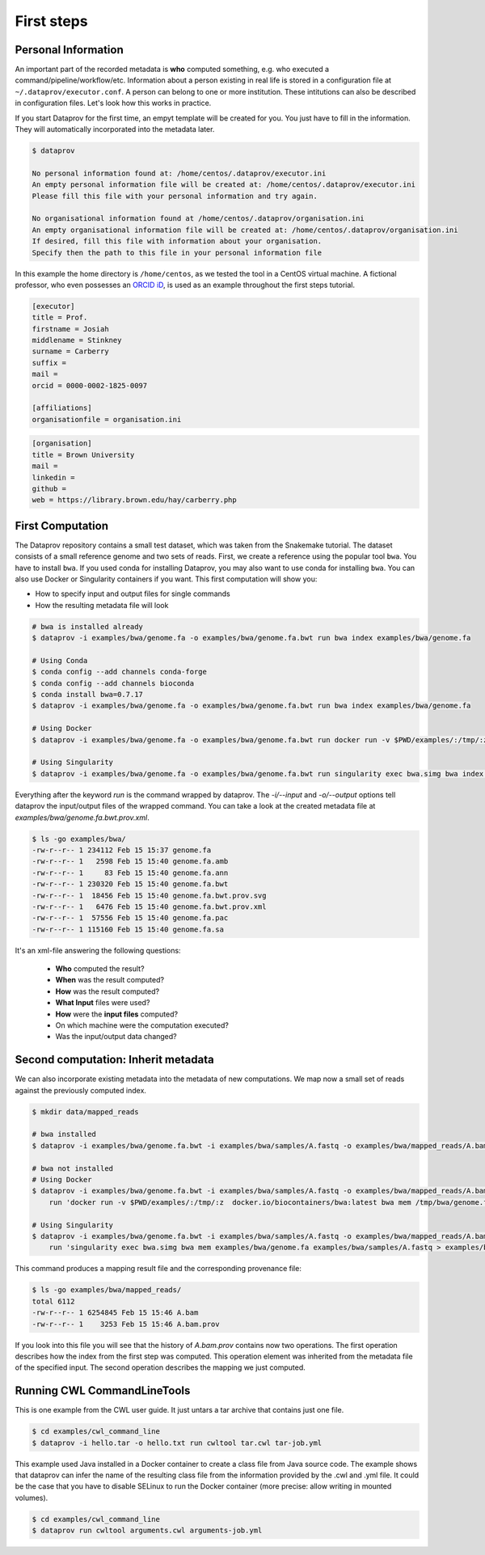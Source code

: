 .. getting_started-first_steps:

===========
First steps
===========

Personal Information
====================

An important part of the recorded metadata is **who** computed something, e.g. who executed a command/pipeline/workflow/etc.
Information about a person existing in real life is stored in a configuration file at ``~/.dataprov/executor.conf``.
A person can belong to one or more institution. These intitutions can also be described in configuration files. Let's look how this works in practice.

If you start Dataprov for the first time, an empyt template will be created for you. You just have to fill in the information. They will automatically incorporated into the metadata later.

.. code::

   $ dataprov

   No personal information found at: /home/centos/.dataprov/executor.ini
   An empty personal information file will be created at: /home/centos/.dataprov/executor.ini
   Please fill this file with your personal information and try again.

   No organisational information found at /home/centos/.dataprov/organisation.ini
   An empty organisational information file will be created at: /home/centos/.dataprov/organisation.ini
   If desired, fill this file with information about your organisation.
   Specify then the path to this file in your personal information file

In this example the home directory is ``/home/centos``, as we tested the tool in a CentOS virtual machine. A fictional professor, who even possesses an `ORCID iD`_, is used as an example throughout the first steps tutorial.

.. _ORCID iD: https://orcid.org/0000-0002-1825-0097

.. code-block:: ini

   [executor]
   title = Prof.
   firstname = Josiah
   middlename = Stinkney
   surname = Carberry 
   suffix = 
   mail =
   orcid = 0000-0002-1825-0097 

   [affiliations]
   organisationfile = organisation.ini

.. code-block:: ini

    [organisation]
    title = Brown University
    mail = 
    linkedin = 
    github = 
    web = https://library.brown.edu/hay/carberry.php


First Computation
=================

The Dataprov repository contains a small test dataset, which was taken from the Snakemake tutorial. The dataset consists of a small reference genome and two sets of reads.
First, we create a reference using the popular tool ``bwa``. You have to install ``bwa``. If you used conda for installing Dataprov, you may also want to use conda for installing ``bwa``. You can also use Docker or Singularity containers if you want. This first computation will show you:

- How to specify input and output files for single commands
- How the resulting metadata file will look

.. code:: bash

    # bwa is installed already
    $ dataprov -i examples/bwa/genome.fa -o examples/bwa/genome.fa.bwt run bwa index examples/bwa/genome.fa

    # Using Conda
    $ conda config --add channels conda-forge
    $ conda config --add channels bioconda
    $ conda install bwa=0.7.17
    $ dataprov -i examples/bwa/genome.fa -o examples/bwa/genome.fa.bwt run bwa index examples/bwa/genome.fa

    # Using Docker
    $ dataprov -i examples/bwa/genome.fa -o examples/bwa/genome.fa.bwt run docker run -v $PWD/examples/:/tmp/:z -it biocontainers/bwa:v0.7.15_cv4     bwa index /tmp/bwa/genome.fa

    # Using Singularity
    $ dataprov -i examples/bwa/genome.fa -o examples/bwa/genome.fa.bwt run singularity exec bwa.simg bwa index examples/bwa/genome.fa



Everything after the keyword `run` is the command wrapped by dataprov.
The `-i/--input` and `-o/--output` options tell dataprov the input/output files of the wrapped command.
You can take a look at the created metadata file at `examples/bwa/genome.fa.bwt.prov.xml`.

.. code:: bash

   $ ls -go examples/bwa/
   -rw-r--r-- 1 234112 Feb 15 15:37 genome.fa
   -rw-r--r-- 1   2598 Feb 15 15:40 genome.fa.amb
   -rw-r--r-- 1     83 Feb 15 15:40 genome.fa.ann
   -rw-r--r-- 1 230320 Feb 15 15:40 genome.fa.bwt
   -rw-r--r-- 1  18456 Feb 15 15:40 genome.fa.bwt.prov.svg
   -rw-r--r-- 1   6476 Feb 15 15:40 genome.fa.bwt.prov.xml
   -rw-r--r-- 1  57556 Feb 15 15:40 genome.fa.pac
   -rw-r--r-- 1 115160 Feb 15 15:40 genome.fa.sa

It's an xml-file answering the following questions:

  * **Who** computed the result?
  * **When** was the result computed?
  * **How** was the result computed?
  * **What Input** files were used?
  * **How** were the **input files** computed?
  * On which machine were the computation executed?
  * Was the input/output data changed?

Second computation: Inherit metadata
===========================================

We can also incorporate existing metadata into the metadata of new computations.
We map now a small set of reads against the previously computed index.

.. code:: bash

  $ mkdir data/mapped_reads

  # bwa installed
  $ dataprov -i examples/bwa/genome.fa.bwt -i examples/bwa/samples/A.fastq -o examples/bwa/mapped_reads/A.bam run 'bwa mem examples/bwa/genome.fa   examples/bwa/samples/A.fastq > examples/bwa/mapped_reads/A.bam'

  # bwa not installed
  # Using Docker
  $ dataprov -i examples/bwa/genome.fa.bwt -i examples/bwa/samples/A.fastq -o examples/bwa/mapped_reads/A.bam \
      run 'docker run -v $PWD/examples/:/tmp/:z  docker.io/biocontainers/bwa:latest bwa mem /tmp/bwa/genome.fa /tmp/bwa/samples/A.fastq >   examples/bwa/mapped_reads/A.bam'

  # Using Singularity
  $ dataprov -i examples/bwa/genome.fa.bwt -i examples/bwa/samples/A.fastq -o examples/bwa/mapped_reads/A.bam \
      run 'singularity exec bwa.simg bwa mem examples/bwa/genome.fa examples/bwa/samples/A.fastq > examples/bwa/mapped_reads/A.bam'

This command produces a mapping result file and the corresponding provenance file:

.. code:: bash

  $ ls -go examples/bwa/mapped_reads/
  total 6112
  -rw-r--r-- 1 6254845 Feb 15 15:46 A.bam
  -rw-r--r-- 1    3253 Feb 15 15:46 A.bam.prov

If you look into this file you will see that the history of `A.bam.prov` contains now two operations.
The first operation describes how the index from the first step was computed.
This operation element was inherited from the metadata file of the specified input.
The second operation describes the mapping we just computed.


.. Running Snakemake workflows
.. ===========================

.. The directory `examples/snakemake` contains the snakemake tutorial workflow and example data.

.. .. code:: bash

..   $ cd examples/snakemake
..   $ dataprov run snakemake all

.. This will run the workflow and creates a provenance file for each of the eight output files:

.. .. code:: bash

..    $ ls -go . calls/ mapped_reads/ sorted_reads/
..    .:
..    total 104
..    drwxrwxr-x. 2    41 Mar 27.. toctree::
   :caption: Getting started
   :name: getting_started
   :hidden:
   :maxdepth: 1

   getting_started/installation
   getting_started/examples
   tutorial/tutorial
   tutorial/short 16:00 calls
..    drwxrwxr-x. 2    68 Mar 27 16:00 mapped_reads
..    -rw-rw-r--. 1 92876 Mar 15 16:11 report.html
..    -rw-rw-r--. 1 11974 Mar 27 16:00 report.html.prov
..    drwxrwxr-x. 2   146 Mar 27 16:00 sorted_reads

..    calls/:
..    total 80
..    -rw-rw-r--. 1 66927 Mar 15 16:11 all.vcf
..    -rw-rw-r--. 1 11977 Mar 27 16:00 all.vcf.prov

..    mapped_reads/:
..    total 4436
..    -rw-rw-r--. 1 2256008 Mar 15 16:11 A.bam
..    -rw-rw-r--. 1   11980 Mar 27 16:00 A.bam.prov
..    -rw-rw-r--. 1 2259659 Mar 15 16:11 B.bam
..    -rw-rw-r--. 1   11980 Mar 27 16:00 B.bam.prov

..    sorted_reads/:
..    total 4444
..    -rw-rw-r--. 1 2242429 Mar 15 16:11 A.bam
..    -rw-rw-r--. 1     344 Mar 15 16:11 A.bam.bai
..    -rw-rw-r--. 1   11988 Mar 27 16:00 A.bam.bai.prov
..    -rw-rw-r--. 1   11980 Mar 27 16:00 A.bam.prov
..    -rw-rw-r--. 1 2245385 Mar 15 16:11 B.bam
..    -rw-rw-r--. 1     344 Mar 15 16:11 B.bam.bai
..    -rw-rw-r--. 1   11988 Mar 27 16:00 B.bam.bai.prov
..    -rw-rw-r--. 1   11980 Mar 27 16:00 B.bam.prov

Running CWL CommandLineTools
==================================

This is one example from the CWL user guide.
It just untars a tar archive that contains just one file.

.. code:: bash

   $ cd examples/cwl_command_line
   $ dataprov -i hello.tar -o hello.txt run cwltool tar.cwl tar-job.yml

This example used Java installed in a Docker container to create a class file from Java source code.
The example shows that dataprov can infer the name of the resulting class file from the information provided by the .cwl and .yml file.
It could be the case that you have to disable SELinux to run the Docker container (more precise: allow writing in mounted volumes).

.. code:: bash

   $ cd examples/cwl_command_line
   $ dataprov run cwltool arguments.cwl arguments-job.yml
